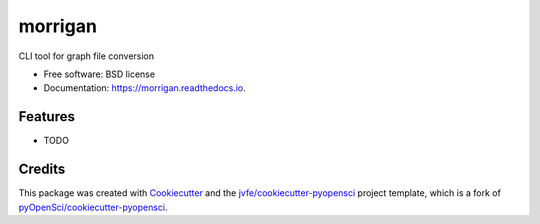 ========
morrigan
========


.. image:: https://img.shields.io/pypi/v/morrigan.svg
        :target: https://pypi.python.org/pypi/morrigan

.. image:: https://img.shields.io/travis/jvfe/morrigan.svg
        :target: https://travis-ci.org/jvfe/morrigan

.. image:: https://codecov.io/gh/jvfe/morrigan/branch/master/graph/badge.svg
        :target: https://codecov.io/gh/jvfe/morrigan

.. image:: https://readthedocs.org/projects/morrigan/badge/?version=latest
        :target: https://morrigan.readthedocs.io/en/latest/?badge=latest
        :alt: Documentation Status


.. image:: https://pyup.io/repos/github/jvfe/morrigan/shield.svg
     :target: https://pyup.io/repos/github/jvfe/morrigan/
     :alt: Updates



CLI tool for graph file conversion


* Free software: BSD license
* Documentation: https://morrigan.readthedocs.io.


Features
--------

* TODO

Credits
-------

This package was created with Cookiecutter_ and the `jvfe/cookiecutter-pyopensci`_ project template, which is a fork of `pyOpenSci/cookiecutter-pyopensci`_.

.. _Cookiecutter: https://github.com/audreyr/cookiecutter
.. _`jvfe/cookiecutter-pyopensci`: https://github.com/jvfe/cookiecutter-pyopensci
.. _`pyOpenSci/cookiecutter-pyopensci`: https://github.com/pyOpenSci/cookiecutter-pyopensci
